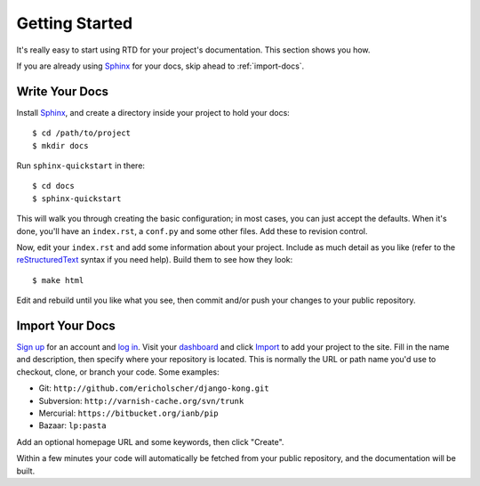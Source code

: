 Getting Started
===============

It's really easy to start using RTD for your project's documentation. This
section shows you how.

If you are already using Sphinx_ for your docs, skip ahead to
:ref:`import-docs`.


Write Your Docs
---------------

Install Sphinx_, and create a directory inside your project to hold your docs::

    $ cd /path/to/project
    $ mkdir docs

Run ``sphinx-quickstart`` in there::

    $ cd docs
    $ sphinx-quickstart

This will walk you through creating the basic configuration; in most cases, you
can just accept the defaults. When it's done, you'll have an ``index.rst``, a
``conf.py`` and some other files. Add these to revision control.

Now, edit your ``index.rst`` and add some information about your project.
Include as much detail as you like (refer to the reStructuredText_ syntax
if you need help). Build them to see how they look::

    $ make html

Edit and rebuild until you like what you see, then commit and/or push your
changes to your public repository.


.. _import-docs:

Import Your Docs
----------------

`Sign up`_ for an account and `log in`_. Visit your dashboard_ and click
Import_ to add your project to the site. Fill in the name and description, then
specify where your repository is located. This is normally the URL or path name
you'd use to checkout, clone, or branch your code. Some examples:

* Git: ``http://github.com/ericholscher/django-kong.git``
* Subversion: ``http://varnish-cache.org/svn/trunk``
* Mercurial: ``https://bitbucket.org/ianb/pip``
* Bazaar: ``lp:pasta``

Add an optional homepage URL and some keywords, then click "Create".

Within a few minutes your code will automatically be fetched from your public
repository, and the documentation will be built.

.. _Sphinx: http://sphinx.pocoo.org/
.. _reStructuredText: http://sphinx.pocoo.org/rest.html
.. _Sign up: http://readthedocs.org/accounts/register
.. _log in: http://readthedocs.org/accounts/login
.. _dashboard: http://readthedocs.org/dashboard
.. _Import: http://readthedocs.org/dashboard/import


